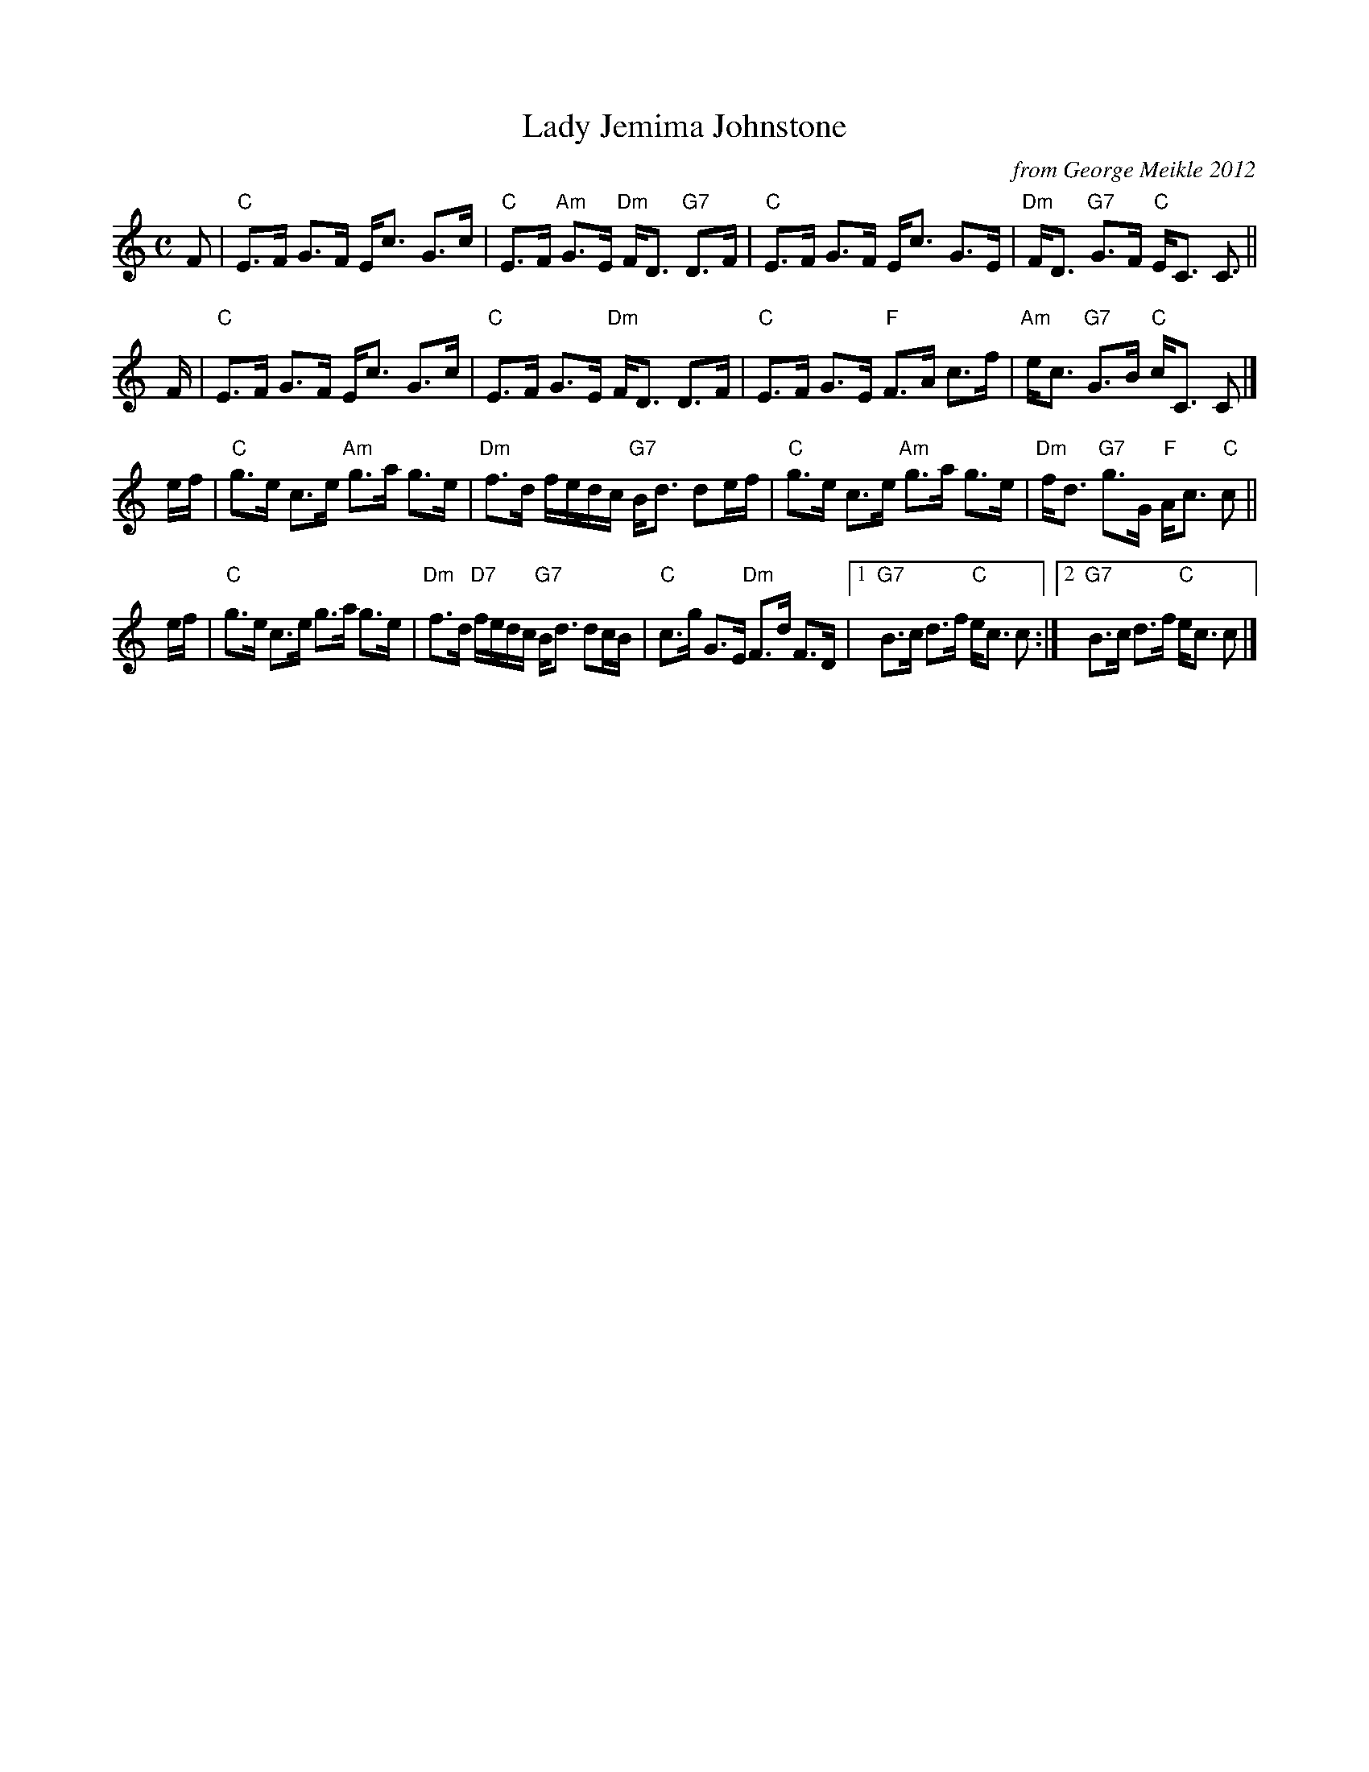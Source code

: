 X: 1
T: Lady Jemima Johnstone
O: from George Meikle 2012
R: strathspey
B: Athole Collection
Z: 2006 John Chambers <jc:trillian.mit.edu>
M: C
L: 1/16
K: C
F2 \
| "C"E3F G3F Ec3 G3c | "C"E3F "Am"G3E "Dm"FD3 "G7"D3F \
| "C"E3F G3F Ec3 G3E | "Dm"FD3 "G7"G3F "C"EC3 C3 ||
F \
| "C"E3F G3F Ec3 G3c | "C"E3F G3E "Dm"FD3 D3F \
| "C"E3F G3E "F"F3A c3f | "Am"ec3 "G7"G3B "C"cC3 C2 |]
ef \
| "C"g3e c3e "Am"g3a g3e | "Dm"f3d fedc "G7"Bd3 d2ef \
| "C"g3e c3e "Am"g3a g3e | "Dm"fd3 "G7"g3G "F"Ac3 "C"c2 ||
ef \
| "C"g3e c3e g3a g3e | "Dm"f3d "D7"fedc "G7"Bd3 d2cB \
| "C"c3g G3E "Dm"F3d F3D |1"G7"B3c d3f "C"ec3 c2 :|2 "G7"B3c d3f "C"ec3 c2 |]
